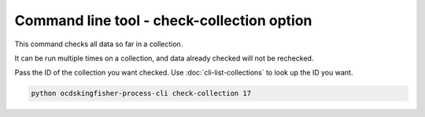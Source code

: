 Command line tool - check-collection option
===========================================

This command checks all data so far in a collection.

It can be run multiple times on a collection, and data already checked will not be rechecked.

Pass the ID of the collection you want checked. Use :doc:`cli-list-collections` to look up the ID you want.

.. code-block:: shell-session

    python ocdskingfisher-process-cli check-collection 17

